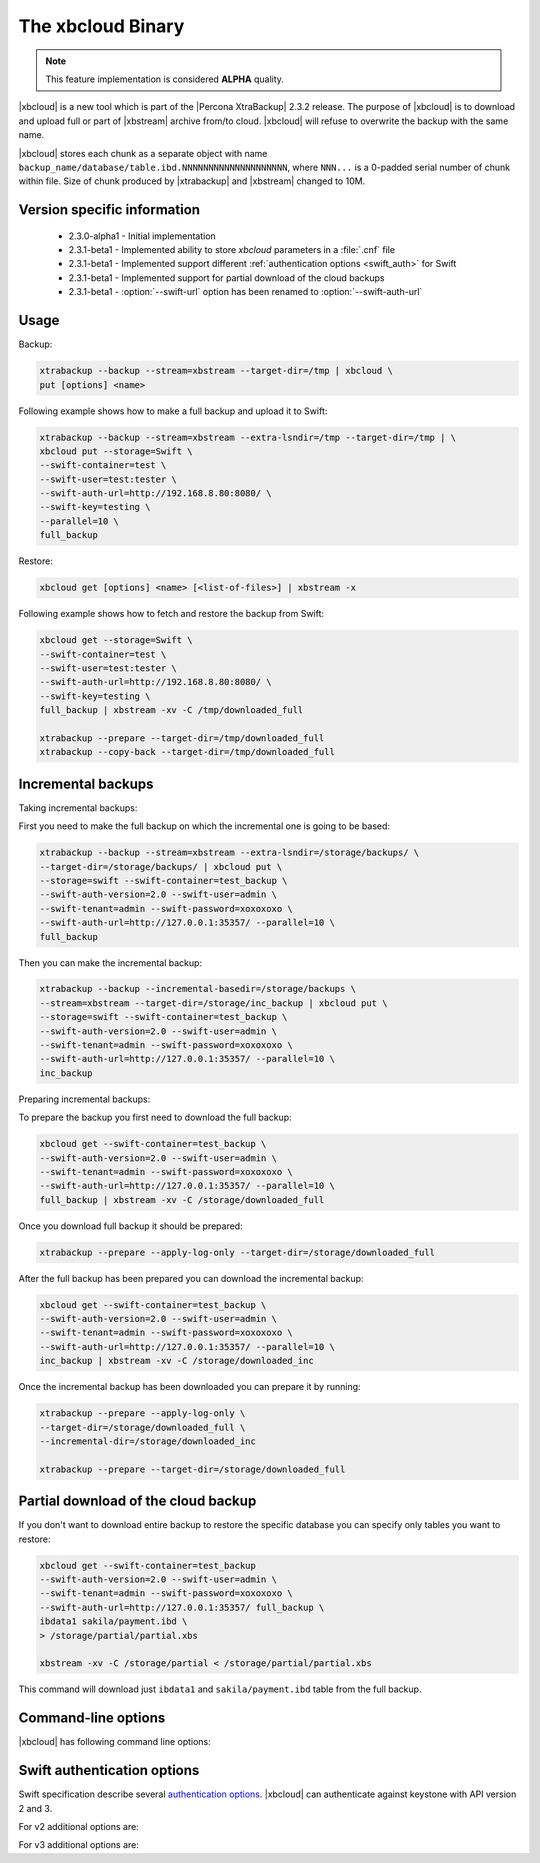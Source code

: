 .. _xbcloud_binary:

======================
 The xbcloud Binary
======================

.. note::

   This feature implementation is considered **ALPHA** quality.

|xbcloud| is a new tool which is part of the |Percona XtraBackup| 2.3.2
release. The purpose of |xbcloud| is to download and upload full or part of
|xbstream| archive from/to cloud. |xbcloud| will refuse to overwrite the backup
with the same name.

|xbcloud| stores each chunk as a separate object with name
``backup_name/database/table.ibd.NNNNNNNNNNNNNNNNNNNN``, where ``NNN...`` is a
0-padded serial number of chunk within file. Size of chunk produced by
|xtrabackup| and |xbstream| changed to 10M.

Version specific information
----------------------------
 * 2.3.0-alpha1 - Initial implementation
 * 2.3.1-beta1 - Implemented ability to store *xbcloud* parameters in a
   :file:`.cnf` file
 * 2.3.1-beta1 - Implemented support different :ref:`authentication options
   <swift_auth>` for Swift
 * 2.3.1-beta1 - Implemented support for partial download of the cloud backups
 * 2.3.1-beta1 - :option:`--swift-url` option has been renamed to
   :option:`--swift-auth-url`

Usage
-----

Backup:

.. code-block:: bash

 xtrabackup --backup --stream=xbstream --target-dir=/tmp | xbcloud \
 put [options] <name>

Following example shows how to make a full backup and upload it to Swift:

.. code-block:: bash

 xtrabackup --backup --stream=xbstream --extra-lsndir=/tmp --target-dir=/tmp | \
 xbcloud put --storage=Swift \
 --swift-container=test \
 --swift-user=test:tester \
 --swift-auth-url=http://192.168.8.80:8080/ \
 --swift-key=testing \
 --parallel=10 \
 full_backup

Restore:

.. code-block:: bash

 xbcloud get [options] <name> [<list-of-files>] | xbstream -x

Following example shows how to fetch and restore the backup from Swift:

.. code-block:: bash

  xbcloud get --storage=Swift \
  --swift-container=test \
  --swift-user=test:tester \
  --swift-auth-url=http://192.168.8.80:8080/ \
  --swift-key=testing \
  full_backup | xbstream -xv -C /tmp/downloaded_full

  xtrabackup --prepare --target-dir=/tmp/downloaded_full
  xtrabackup --copy-back --target-dir=/tmp/downloaded_full

Incremental backups
-------------------

Taking incremental backups:

First you need to make the full backup on which the incremental one is going to
be based:

.. code-block:: bash

  xtrabackup --backup --stream=xbstream --extra-lsndir=/storage/backups/ \
  --target-dir=/storage/backups/ | xbcloud put \
  --storage=swift --swift-container=test_backup \
  --swift-auth-version=2.0 --swift-user=admin \
  --swift-tenant=admin --swift-password=xoxoxoxo \
  --swift-auth-url=http://127.0.0.1:35357/ --parallel=10 \
  full_backup

Then you can make the incremental backup:

.. code-block:: bash

  xtrabackup --backup --incremental-basedir=/storage/backups \
  --stream=xbstream --target-dir=/storage/inc_backup | xbcloud put \
  --storage=swift --swift-container=test_backup \
  --swift-auth-version=2.0 --swift-user=admin \
  --swift-tenant=admin --swift-password=xoxoxoxo \
  --swift-auth-url=http://127.0.0.1:35357/ --parallel=10 \
  inc_backup

Preparing incremental backups:

To prepare the backup you first need to download the full backup:

.. code-block:: bash

  xbcloud get --swift-container=test_backup \
  --swift-auth-version=2.0 --swift-user=admin \
  --swift-tenant=admin --swift-password=xoxoxoxo \
  --swift-auth-url=http://127.0.0.1:35357/ --parallel=10 \
  full_backup | xbstream -xv -C /storage/downloaded_full

Once you download full backup it should be prepared:

.. code-block:: bash

  xtrabackup --prepare --apply-log-only --target-dir=/storage/downloaded_full

After the full backup has been prepared you can download the incremental
backup:

.. code-block:: bash

  xbcloud get --swift-container=test_backup \
  --swift-auth-version=2.0 --swift-user=admin \
  --swift-tenant=admin --swift-password=xoxoxoxo \
  --swift-auth-url=http://127.0.0.1:35357/ --parallel=10 \
  inc_backup | xbstream -xv -C /storage/downloaded_inc

Once the incremental backup has been downloaded you can prepare it by running:

.. code-block:: bash

  xtrabackup --prepare --apply-log-only \
  --target-dir=/storage/downloaded_full \
  --incremental-dir=/storage/downloaded_inc

  xtrabackup --prepare --target-dir=/storage/downloaded_full

Partial download of the cloud backup
------------------------------------

If you don't want to download entire backup to restore the specific database
you can specify only tables you want to restore:

.. code-block:: bash

  xbcloud get --swift-container=test_backup
  --swift-auth-version=2.0 --swift-user=admin \
  --swift-tenant=admin --swift-password=xoxoxoxo \
  --swift-auth-url=http://127.0.0.1:35357/ full_backup \
  ibdata1 sakila/payment.ibd \
  > /storage/partial/partial.xbs

  xbstream -xv -C /storage/partial < /storage/partial/partial.xbs

This command will download just ``ibdata1`` and ``sakila/payment.ibd`` table
from the full backup.

Command-line options
--------------------

|xbcloud| has following command line options:

.. option:: --storage

   Cloud storage option. Only support for Swift is currently implemented.
   Default is ``Swift``

.. option:: --swift-auth-url

   URL of Swift cluster.

.. option:: --swift-storage-url

   xbcloud will try to get object-store URL for given region (if any specified)
   from the keystone response. One can override that URL by passing
   --swift-storage-url=URL argument.

.. option:: --swift-user

   Swift username (X-Auth-User, specific to Swift)

.. option:: --swift-key

   Swift key/password (X-Auth-Key, specific to Swift)

.. option:: --swift-container

   Container to backup into (specific to Swift)

.. option:: --parallel=N

   Maximum number of concurrent upload/download threads. Default is ``1``.

.. option:: --cacert

   Path to the file with CA certificates

.. option:: --insecure

   Do not verify servers certificate

.. _swift_auth:

Swift authentication options
----------------------------

Swift specification describe several `authentication options
<http://docs.openstack.org/developer/swift/overview_auth.html>`_. |xbcloud| can
authenticate against keystone with API version 2 and 3.

.. option:: --swift-auth-version

   Specifies the swift authentication version. Possible values are: ``1.0`` -
   TempAuth, ``2.0`` - Keystone v2.0, and ``3`` - Keystone v3. Default value is
   ``1.0``.

For v2 additional options are:

.. option:: --swift-tenant

   Swift tenant name.

.. option:: --swift-tenant-id

   Swift tenant ID.

.. option:: --swift-region

   Swift endpoint region.

.. option:: --swift-password

   Swift password for the user.

For v3 additional options are:

.. option:: --swift-user-id

   Swift user ID.

.. option:: --swift-project

   Swift project name.

.. option:: --swift-project-id

   Swift project ID.

.. option:: --swift-domain

   Swift domain name.

.. option:: --swift-domain-id

   Swift domain ID.
